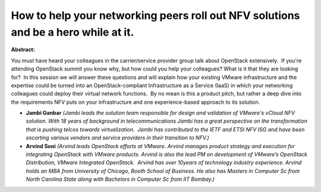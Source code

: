 How to help your networking peers roll out NFV solutions and be a hero while at it.
~~~~~~~~~~~~~~~~~~~~~~~~~~~~~~~~~~~~~~~~~~~~~~~~~~~~~~~~~~~~~~~~~~~~~~~~~~~~~~~~~~~

**Abstract:**

You must have heard your colleagues in the carrier/service provider group talk about OpenStack extensively.  If you're attending OpenStack summit you know why, but how could you help your colleagues? What is it that they are looking for?  In this session we will answer these questions and will explain how your existing VMware infrastructure and the expertise could be turned into an OpenStack-compliant Infrastructure as a Service (IaaS) in which your networking colleagues could deploy their virtual network functions.  By no mean is this a product pitch, but rather a deep dive into the requirements NFV puts on your infrastructure and one experience-based approach to its solution.


* **Jambi Ganbar** *(Jambi leads the solution team responsible for design and validation of VMware's vCloud NFV solution. With 18 years of background in telecommunications Jambi has a great perspective on the transformation that is pushing telcos towards virtualization.  Jambi has contributed to the IETF and ETSI NFV ISG and have been escorting various vendors and service providers in their transition to NFV.)*

* **Arvind Soni** *(Arvind leads OpenStack efforts at VMware. Arvind manages product strategy and execution for integrating OpenStack with VMware products. Arvind is also the lead PM on development of VMware’s OpenStack Distribution, VMware Integrated OpenStack.  Arvind has over 10years of technology industry experience. Arvind holds an MBA from University of Chicago, Booth School of Business. He also has Masters in Computer Sc from North Carolina State along with Bachelors in Computer Sc from IIT Bombay.)*
